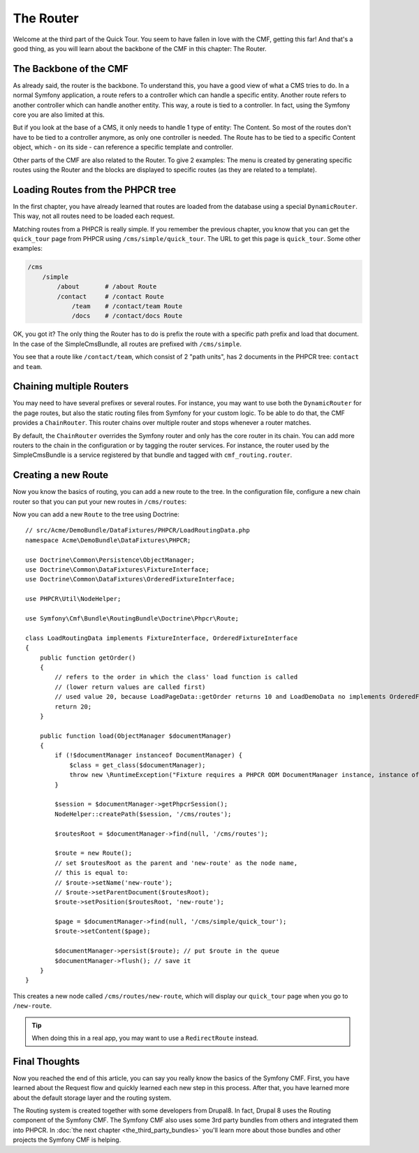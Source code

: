 .. index::
    single: The Router; Quick Tour

The Router
==========

Welcome at the third part of the Quick Tour. You seem to have fallen in love
with the CMF, getting this far! And that's a good thing, as you will learn
about the backbone of the CMF in this chapter: The Router.

The Backbone of the CMF
-----------------------

As already said, the router is the backbone. To understand this, you have a
good view of what a CMS tries to do. In a normal Symfony application, a route
refers to a controller which can handle a specific entity. Another route
refers to another controller which can handle another entity. This way, a
route is tied to a controller. In fact, using the Symfony core you are also
limited at this.

But if you look at the base of a CMS, it only needs to handle 1 type of
entity: The Content. So most of the routes don't have to be tied to a
controller anymore, as only one controller is needed. The Route has to be tied
to a specific Content object, which - on its side - can reference a specific
template and controller.

Other parts of the CMF are also related to the Router. To give 2 examples: The
menu is created by generating specific routes using the Router and the blocks
are displayed to specific routes (as they are related to a template).

Loading Routes from the PHPCR tree
----------------------------------

In the first chapter, you have already learned that routes are loaded from the
database using a special ``DynamicRouter``. This way, not all routes need to
be loaded each request.

Matching routes from a PHPCR is really simple. If you remember the previous
chapter, you know that you can get the ``quick_tour`` page from PHPCR using
``/cms/simple/quick_tour``. The URL to get this page is ``quick_tour``. Some
other examples:

.. code-block:: text

    /cms
        /simple
            /about       # /about Route
            /contact     # /contact Route
                /team    # /contact/team Route
                /docs    # /contact/docs Route

OK, you got it? The only thing the Router has to do is prefix the route with a
specific path prefix and load that document. In the case of the SimpleCmsBundle,
all routes are prefixed with ``/cms/simple``.

You see that a route like ``/contact/team``, which consist of 2 "path units",
has 2 documents in the PHPCR tree: ``contact`` and ``team``.

Chaining multiple Routers
-------------------------

You may need to have several prefixes or several routes. For instance, you may
want to use both the ``DynamicRouter`` for the page routes, but also the
static routing files from Symfony for your custom logic. To be able to do that,
the CMF provides a ``ChainRouter``. This router chains over multiple router
and stops whenever a router matches.

By default, the ``ChainRouter`` overrides the Symfony router and only has the
core router in its chain. You can add more routers to the chain in the
configuration or by tagging the router services. For instance, the router used
by the SimpleCmsBundle is a service registered by that bundle and tagged with
``cmf_routing.router``.

Creating a new Route
--------------------

Now you know the basics of routing, you can add a new route to the tree. In
the configuration file, configure a new chain router so that you can put your
new routes in ``/cms/routes``:

.. configuration-block::

    .. code-block:: yaml

        # app/config/config.yml

        # ...
        cmf_routing:
            chain:
                routers_by_id:
                    # the standard DynamicRouter
                    cmf_routing.dynamic_router: 200

                    # the core symfony router
                    router.default: 100
            dynamic:
                persistence:
                    phpcr:
                        route_basepath: /cms/routes

    .. code-block:: xml

        <!-- app/config/config.xml -->
        <?xml version="1.0" encoding="UTF-8" ?>
        <container xmlns="http://symfony.com/schema/dic/services">
            <!-- ... -->

            <config xmlns="http://cmf.symfony.com/schema/dic/routing">
                <chain>
                    <!-- the standard DynamicRouter -->
                    <router-by-id id="cmf_routing.dynamic_router">200</router-by-id>

                    <!-- the core symfony router -->
                    <router-by-id id="router.default">100</router-by-id>
                </chain>

                <dynamic>
                    <persistence>
                        <phpcr route-basepath="/cms/routes" />
                    </persistence>
                </dynamic>
            </config>
        </container>

    .. code-block:: php

        // app/config/config.php
        $container->loadFromExtension('cmf_routing', array(
            'chain' => array(
                'routers_by_id' => array(
                    // the standard DynamicRouter
                    'cmf_routing.dynamic_router' => 200,

                    // the core symfony router
                    'router.default' => 100,
                ),
            ),
            'dynamic' => array(
                'persistence' => array(
                    'phpcr' => array(
                        'route_basepath' => '/cms/routes',
                    ),
                ),
            ),
        ));

Now you can add a new ``Route`` to the tree using Doctrine::

    // src/Acme/DemoBundle/DataFixtures/PHPCR/LoadRoutingData.php
    namespace Acme\DemoBundle\DataFixtures\PHPCR;

    use Doctrine\Common\Persistence\ObjectManager;
    use Doctrine\Common\DataFixtures\FixtureInterface;
    use Doctrine\Common\DataFixtures\OrderedFixtureInterface;
    
    use PHPCR\Util\NodeHelper;

    use Symfony\Cmf\Bundle\RoutingBundle\Doctrine\Phpcr\Route;

    class LoadRoutingData implements FixtureInterface, OrderedFixtureInterface
    {
        public function getOrder()
        {
            // refers to the order in which the class' load function is called
            // (lower return values are called first)
            // used value 20, because LoadPageData::getOrder returns 10 and LoadDemoData no implements OrderedFixtureInterface so will be called before it, otherwise will occur RuntimeException("Controller "Symfony\Cmf\Bundle\ContentBundle\Controller\ContentController::indexAction()" requires that you provide a value for the "$contentDocument" argument (because there is no default value or because there is a non optional argument after this one).") because '/cms/simple/quick_tour' will no exist yet
            return 20;
        }
        
        public function load(ObjectManager $documentManager)
        {
            if (!$documentManager instanceof DocumentManager) {
                $class = get_class($documentManager);
                throw new \RuntimeException("Fixture requires a PHPCR ODM DocumentManager instance, instance of '$class' given.");
            }
            
            $session = $documentManager->getPhpcrSession();
            NodeHelper::createPath($session, '/cms/routes');

            $routesRoot = $documentManager->find(null, '/cms/routes');

            $route = new Route();
            // set $routesRoot as the parent and 'new-route' as the node name,
            // this is equal to:
            // $route->setName('new-route');
            // $route->setParentDocument($routesRoot);
            $route->setPosition($routesRoot, 'new-route');

            $page = $documentManager->find(null, '/cms/simple/quick_tour');
            $route->setContent($page);

            $documentManager->persist($route); // put $route in the queue
            $documentManager->flush(); // save it
        }
    }

This creates a new node called ``/cms/routes/new-route``, which will display
our ``quick_tour`` page when you go to ``/new-route``.

.. tip::

    When doing this in a real app, you may want to use a ``RedirectRoute``
    instead.

.. TODO write something about templates_by_class, etc.

Final Thoughts
--------------

Now you reached the end of this article, you can say you really know the
basics of the Symfony CMF. First, you have learned about the Request flow and
quickly learned each new step in this process. After that, you have learned
more about the default storage layer and the routing system.

The Routing system is created together with some developers from Drupal8. In
fact, Drupal 8 uses the Routing component of the Symfony CMF. The Symfony CMF
also uses some 3rd party bundles from others and integrated them into PHPCR.
In :doc:`the next chapter <the_third_party_bundles>` you'll learn more about
those bundles and other projects the Symfony CMF is helping.
